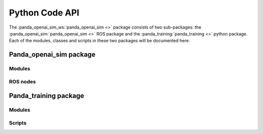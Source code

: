 .. _api:

Python Code API
======================

The :panda_openai_sim_ws:`panda_openai_sim <>` package consists of two sub-packages:
the :panda_openai_sim:`panda_openai_sim <>` ROS package and the
:panda_training:`panda_training <>` python package. Each of the modules, classes and
scripts in these two packages will be documented here.

Panda_openai_sim package
-------------------------------

Modules
^^^^^^^^

.. autosummary::
   :toctree: _autosummary
   :recursive:

    panda_openai_sim.core
    panda_openai_sim.envs
    panda_openai_sim.extras
    panda_openai_sim.exceptions
    panda_openai_sim.errors
    panda_openai_sim.functions


ROS nodes
^^^^^^^^^^^^^^^^^^^^^^

.. autosummary::
   :toctree: _autosummary
   :recursive:

    panda_control_server
    panda_moveit_server

Panda_training package
-------------------------------

Modules
^^^^^^^^

.. autosummary::
   :toctree: _autosummary
   :recursive:

    panda_training.functions


Scripts
^^^^^^^^^^^^^^^^^^^^

.. autosummary::
   :toctree: _autosummary
   :recursive:

    morvan_ddpg_panda_train_and_inference
    stable_baselines_ddpg_panda_train_and_inference
    stable_baselines_her_ddpg_panda_train_and_inference
    stable_baselines_sac_panda_train_and_inference
